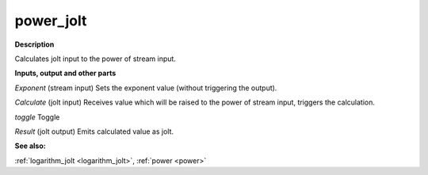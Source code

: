 power_jolt
==========

.. _power_jolt:

**Description**

Calculates jolt input to the power of stream input.

**Inputs, output and other parts**

*Exponent* (stream input) Sets the exponent value (without triggering the output).

*Calculate* (jolt input) Receives value which will be raised to the power of stream input, triggers the calculation.

*toggle* Toggle

*Result* (jolt output) Emits calculated value as jolt.

**See also:**

:ref:`logarithm_jolt <logarithm_jolt>`, :ref:`power <power>`

